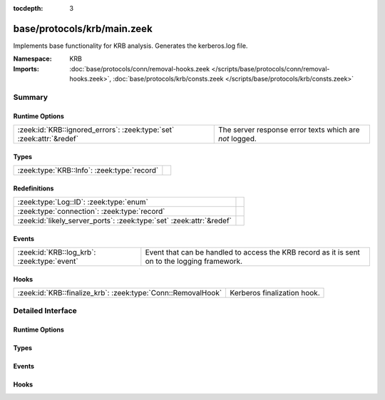:tocdepth: 3

base/protocols/krb/main.zeek
============================
.. zeek:namespace:: KRB

Implements base functionality for KRB analysis. Generates the kerberos.log
file.

:Namespace: KRB
:Imports: :doc:`base/protocols/conn/removal-hooks.zeek </scripts/base/protocols/conn/removal-hooks.zeek>`, :doc:`base/protocols/krb/consts.zeek </scripts/base/protocols/krb/consts.zeek>`

Summary
~~~~~~~
Runtime Options
###############
==================================================================== =======================================================
:zeek:id:`KRB::ignored_errors`: :zeek:type:`set` :zeek:attr:`&redef` The server response error texts which are *not* logged.
==================================================================== =======================================================

Types
#####
=========================================== =
:zeek:type:`KRB::Info`: :zeek:type:`record` 
=========================================== =

Redefinitions
#############
==================================================================== =
:zeek:type:`Log::ID`: :zeek:type:`enum`                              
:zeek:type:`connection`: :zeek:type:`record`                         
:zeek:id:`likely_server_ports`: :zeek:type:`set` :zeek:attr:`&redef` 
==================================================================== =

Events
######
=========================================== ===================================================================
:zeek:id:`KRB::log_krb`: :zeek:type:`event` Event that can be handled to access the KRB record as it is sent on
                                            to the logging framework.
=========================================== ===================================================================

Hooks
#####
============================================================ ===========================
:zeek:id:`KRB::finalize_krb`: :zeek:type:`Conn::RemovalHook` Kerberos finalization hook.
============================================================ ===========================


Detailed Interface
~~~~~~~~~~~~~~~~~~
Runtime Options
###############
.. zeek:id:: KRB::ignored_errors

   :Type: :zeek:type:`set` [:zeek:type:`string`]
   :Attributes: :zeek:attr:`&redef`
   :Default:

      ::

         {
            "NEEDED_PREAUTH",
            "Need to use PA-ENC-TIMESTAMP/PA-PK-AS-REQ"
         }


   The server response error texts which are *not* logged.

Types
#####
.. zeek:type:: KRB::Info

   :Type: :zeek:type:`record`

      ts: :zeek:type:`time` :zeek:attr:`&log`
         Timestamp for when the event happened.

      uid: :zeek:type:`string` :zeek:attr:`&log`
         Unique ID for the connection.

      id: :zeek:type:`conn_id` :zeek:attr:`&log`
         The connection's 4-tuple of endpoint addresses/ports.

      request_type: :zeek:type:`string` :zeek:attr:`&log` :zeek:attr:`&optional`
         Request type - Authentication Service ("AS") or
         Ticket Granting Service ("TGS")

      client: :zeek:type:`string` :zeek:attr:`&log` :zeek:attr:`&optional`
         Client

      service: :zeek:type:`string` :zeek:attr:`&log` :zeek:attr:`&optional`
         Service

      success: :zeek:type:`bool` :zeek:attr:`&log` :zeek:attr:`&optional`
         Request result

      error_code: :zeek:type:`count` :zeek:attr:`&optional`
         Error code

      error_msg: :zeek:type:`string` :zeek:attr:`&log` :zeek:attr:`&optional`
         Error message

      from: :zeek:type:`time` :zeek:attr:`&log` :zeek:attr:`&optional`
         Ticket valid from

      till: :zeek:type:`time` :zeek:attr:`&log` :zeek:attr:`&optional`
         Ticket valid till

      cipher: :zeek:type:`string` :zeek:attr:`&log` :zeek:attr:`&optional`
         Ticket encryption type

      forwardable: :zeek:type:`bool` :zeek:attr:`&log` :zeek:attr:`&optional`
         Forwardable ticket requested

      renewable: :zeek:type:`bool` :zeek:attr:`&log` :zeek:attr:`&optional`
         Renewable ticket requested

      logged: :zeek:type:`bool` :zeek:attr:`&default` = ``F`` :zeek:attr:`&optional`
         We've already logged this

      client_cert: :zeek:type:`Files::Info` :zeek:attr:`&optional`
         (present if :doc:`/scripts/base/protocols/krb/files.zeek` is loaded)

         Client certificate

      client_cert_subject: :zeek:type:`string` :zeek:attr:`&log` :zeek:attr:`&optional`
         (present if :doc:`/scripts/base/protocols/krb/files.zeek` is loaded)

         Subject of client certificate, if any

      client_cert_fuid: :zeek:type:`string` :zeek:attr:`&log` :zeek:attr:`&optional`
         (present if :doc:`/scripts/base/protocols/krb/files.zeek` is loaded)

         File unique ID of client cert, if any

      server_cert: :zeek:type:`Files::Info` :zeek:attr:`&optional`
         (present if :doc:`/scripts/base/protocols/krb/files.zeek` is loaded)

         Server certificate

      server_cert_subject: :zeek:type:`string` :zeek:attr:`&log` :zeek:attr:`&optional`
         (present if :doc:`/scripts/base/protocols/krb/files.zeek` is loaded)

         Subject of server certificate, if any

      server_cert_fuid: :zeek:type:`string` :zeek:attr:`&log` :zeek:attr:`&optional`
         (present if :doc:`/scripts/base/protocols/krb/files.zeek` is loaded)

         File unique ID of server cert, if any

      auth_ticket: :zeek:type:`string` :zeek:attr:`&log` :zeek:attr:`&optional`
         (present if :doc:`/scripts/policy/protocols/krb/ticket-logging.zeek` is loaded)

         Hash of ticket used to authorize request/transaction

      new_ticket: :zeek:type:`string` :zeek:attr:`&log` :zeek:attr:`&optional`
         (present if :doc:`/scripts/policy/protocols/krb/ticket-logging.zeek` is loaded)

         Hash of ticket returned by the KDC


Events
######
.. zeek:id:: KRB::log_krb

   :Type: :zeek:type:`event` (rec: :zeek:type:`KRB::Info`)

   Event that can be handled to access the KRB record as it is sent on
   to the logging framework.

Hooks
#####
.. zeek:id:: KRB::finalize_krb

   :Type: :zeek:type:`Conn::RemovalHook`

   Kerberos finalization hook.  Remaining Kerberos info may get logged when it's called.


